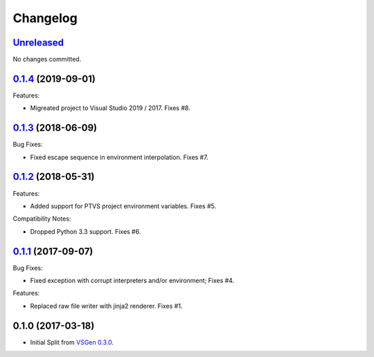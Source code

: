 Changelog
=========

Unreleased_
-----------
No changes committed.

0.1.4_ (2019-09-01)
-------------------
Features:

- Migreated project to Visual Studio 2019 / 2017.  Fixes #8.

0.1.3_ (2018-06-09)
-------------------
Bug Fixes:

- Fixed escape sequence in environment interpolation. Fixes #7.

0.1.2_ (2018-05-31)
-------------------
Features:

- Added support for PTVS project environment variables. Fixes #5.

Compatibility Notes:

- Dropped Python 3.3 support. Fixes #6.

0.1.1_ (2017-09-07)
-------------------
Bug Fixes:

- Fixed exception with corrupt interpreters and/or environment; Fixes #4.

Features:

- Replaced raw file writer with jinja2 renderer. Fixes #1.

0.1.0 (2017-03-18)
------------------
- Initial Split from `VSGen 0.3.0`_.

.. _0.1.4: https://github.com/dbarsam/python-vsgen-ptvs/compare/0.1.3...0.1.4
.. _0.1.3: https://github.com/dbarsam/python-vsgen-ptvs/compare/0.1.2...0.1.3
.. _0.1.2: https://github.com/dbarsam/python-vsgen-ptvs/compare/0.1.1...0.1.2
.. _0.1.1: https://github.com/dbarsam/python-vsgen-ptvs/compare/0.1.0...0.1.1
.. _unreleased: https://github.com/dbarsam/python-vsgen-ptvs/compare/0.1.3...HEAD
.. _VSGen 0.3.0: https://github.com/dbarsam/python-vsgen/releases/tag/0.3.0
